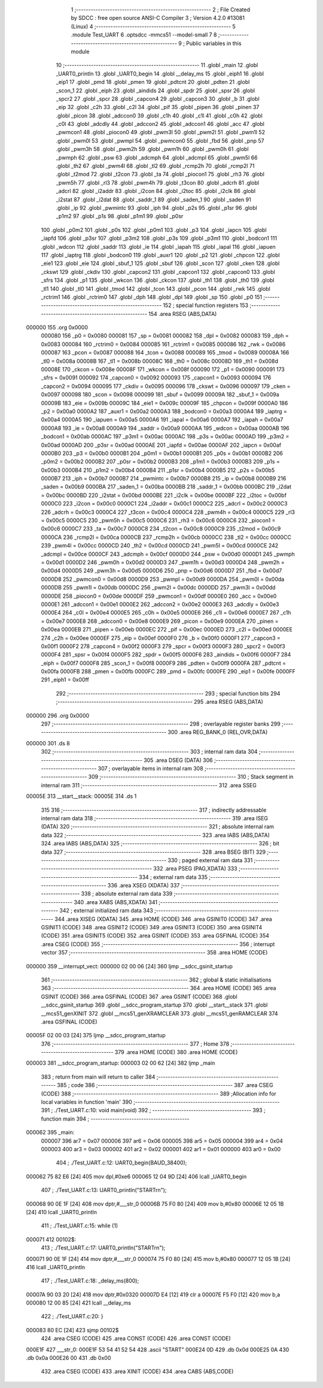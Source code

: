                                       1 ;--------------------------------------------------------
                                      2 ; File Created by SDCC : free open source ANSI-C Compiler
                                      3 ; Version 4.2.0 #13081 (Linux)
                                      4 ;--------------------------------------------------------
                                      5 	.module Test_UART
                                      6 	.optsdcc -mmcs51 --model-small
                                      7 	
                                      8 ;--------------------------------------------------------
                                      9 ; Public variables in this module
                                     10 ;--------------------------------------------------------
                                     11 	.globl _main
                                     12 	.globl _UART0_println
                                     13 	.globl _UART0_begin
                                     14 	.globl __delay_ms
                                     15 	.globl _eiph1
                                     16 	.globl _eip1
                                     17 	.globl _pmd
                                     18 	.globl _pmen
                                     19 	.globl _pdtcnt
                                     20 	.globl _pdten
                                     21 	.globl _scon_1
                                     22 	.globl _eiph
                                     23 	.globl _aindids
                                     24 	.globl _spdr
                                     25 	.globl _spsr
                                     26 	.globl _spcr2
                                     27 	.globl _spcr
                                     28 	.globl _capcon4
                                     29 	.globl _capcon3
                                     30 	.globl _b
                                     31 	.globl _eip
                                     32 	.globl _c2h
                                     33 	.globl _c2l
                                     34 	.globl _pif
                                     35 	.globl _pipen
                                     36 	.globl _pinen
                                     37 	.globl _picon
                                     38 	.globl _adccon0
                                     39 	.globl _c1h
                                     40 	.globl _c1l
                                     41 	.globl _c0h
                                     42 	.globl _c0l
                                     43 	.globl _adcdly
                                     44 	.globl _adccon2
                                     45 	.globl _adccon1
                                     46 	.globl _acc
                                     47 	.globl _pwmcon1
                                     48 	.globl _piocon0
                                     49 	.globl _pwm3l
                                     50 	.globl _pwm2l
                                     51 	.globl _pwm1l
                                     52 	.globl _pwm0l
                                     53 	.globl _pwmpl
                                     54 	.globl _pwmcon0
                                     55 	.globl _fbd
                                     56 	.globl _pnp
                                     57 	.globl _pwm3h
                                     58 	.globl _pwm2h
                                     59 	.globl _pwm1h
                                     60 	.globl _pwm0h
                                     61 	.globl _pwmph
                                     62 	.globl _psw
                                     63 	.globl _adcmph
                                     64 	.globl _adcmpl
                                     65 	.globl _pwm5l
                                     66 	.globl _th2
                                     67 	.globl _pwm4l
                                     68 	.globl _tl2
                                     69 	.globl _rcmp2h
                                     70 	.globl _rcmp2l
                                     71 	.globl _t2mod
                                     72 	.globl _t2con
                                     73 	.globl _ta
                                     74 	.globl _piocon1
                                     75 	.globl _rh3
                                     76 	.globl _pwm5h
                                     77 	.globl _rl3
                                     78 	.globl _pwm4h
                                     79 	.globl _t3con
                                     80 	.globl _adcrh
                                     81 	.globl _adcrl
                                     82 	.globl _i2addr
                                     83 	.globl _i2con
                                     84 	.globl _i2toc
                                     85 	.globl _i2clk
                                     86 	.globl _i2stat
                                     87 	.globl _i2dat
                                     88 	.globl _saddr_1
                                     89 	.globl _saden_1
                                     90 	.globl _saden
                                     91 	.globl _ip
                                     92 	.globl _pwmintc
                                     93 	.globl _iph
                                     94 	.globl _p2s
                                     95 	.globl _p1sr
                                     96 	.globl _p1m2
                                     97 	.globl _p1s
                                     98 	.globl _p1m1
                                     99 	.globl _p0sr
                                    100 	.globl _p0m2
                                    101 	.globl _p0s
                                    102 	.globl _p0m1
                                    103 	.globl _p3
                                    104 	.globl _iapcn
                                    105 	.globl _iapfd
                                    106 	.globl _p3sr
                                    107 	.globl _p3m2
                                    108 	.globl _p3s
                                    109 	.globl _p3m1
                                    110 	.globl _bodcon1
                                    111 	.globl _wdcon
                                    112 	.globl _saddr
                                    113 	.globl _ie
                                    114 	.globl _iapah
                                    115 	.globl _iapal
                                    116 	.globl _iapuen
                                    117 	.globl _iaptrg
                                    118 	.globl _bodcon0
                                    119 	.globl _auxr1
                                    120 	.globl _p2
                                    121 	.globl _chpcon
                                    122 	.globl _eie1
                                    123 	.globl _eie
                                    124 	.globl _sbuf_1
                                    125 	.globl _sbuf
                                    126 	.globl _scon
                                    127 	.globl _cken
                                    128 	.globl _ckswt
                                    129 	.globl _ckdiv
                                    130 	.globl _capcon2
                                    131 	.globl _capcon1
                                    132 	.globl _capcon0
                                    133 	.globl _sfrs
                                    134 	.globl _p1
                                    135 	.globl _wkcon
                                    136 	.globl _ckcon
                                    137 	.globl _th1
                                    138 	.globl _th0
                                    139 	.globl _tl1
                                    140 	.globl _tl0
                                    141 	.globl _tmod
                                    142 	.globl _tcon
                                    143 	.globl _pcon
                                    144 	.globl _rwk
                                    145 	.globl _rctrim1
                                    146 	.globl _rctrim0
                                    147 	.globl _dph
                                    148 	.globl _dpl
                                    149 	.globl _sp
                                    150 	.globl _p0
                                    151 ;--------------------------------------------------------
                                    152 ; special function registers
                                    153 ;--------------------------------------------------------
                                    154 	.area RSEG    (ABS,DATA)
      000000                        155 	.org 0x0000
                           000080   156 _p0	=	0x0080
                           000081   157 _sp	=	0x0081
                           000082   158 _dpl	=	0x0082
                           000083   159 _dph	=	0x0083
                           000084   160 _rctrim0	=	0x0084
                           000085   161 _rctrim1	=	0x0085
                           000086   162 _rwk	=	0x0086
                           000087   163 _pcon	=	0x0087
                           000088   164 _tcon	=	0x0088
                           000089   165 _tmod	=	0x0089
                           00008A   166 _tl0	=	0x008a
                           00008B   167 _tl1	=	0x008b
                           00008C   168 _th0	=	0x008c
                           00008D   169 _th1	=	0x008d
                           00008E   170 _ckcon	=	0x008e
                           00008F   171 _wkcon	=	0x008f
                           000090   172 _p1	=	0x0090
                           000091   173 _sfrs	=	0x0091
                           000092   174 _capcon0	=	0x0092
                           000093   175 _capcon1	=	0x0093
                           000094   176 _capcon2	=	0x0094
                           000095   177 _ckdiv	=	0x0095
                           000096   178 _ckswt	=	0x0096
                           000097   179 _cken	=	0x0097
                           000098   180 _scon	=	0x0098
                           000099   181 _sbuf	=	0x0099
                           00009A   182 _sbuf_1	=	0x009a
                           00009B   183 _eie	=	0x009b
                           00009C   184 _eie1	=	0x009c
                           00009F   185 _chpcon	=	0x009f
                           0000A0   186 _p2	=	0x00a0
                           0000A2   187 _auxr1	=	0x00a2
                           0000A3   188 _bodcon0	=	0x00a3
                           0000A4   189 _iaptrg	=	0x00a4
                           0000A5   190 _iapuen	=	0x00a5
                           0000A6   191 _iapal	=	0x00a6
                           0000A7   192 _iapah	=	0x00a7
                           0000A8   193 _ie	=	0x00a8
                           0000A9   194 _saddr	=	0x00a9
                           0000AA   195 _wdcon	=	0x00aa
                           0000AB   196 _bodcon1	=	0x00ab
                           0000AC   197 _p3m1	=	0x00ac
                           0000AC   198 _p3s	=	0x00ac
                           0000AD   199 _p3m2	=	0x00ad
                           0000AD   200 _p3sr	=	0x00ad
                           0000AE   201 _iapfd	=	0x00ae
                           0000AF   202 _iapcn	=	0x00af
                           0000B0   203 _p3	=	0x00b0
                           0000B1   204 _p0m1	=	0x00b1
                           0000B1   205 _p0s	=	0x00b1
                           0000B2   206 _p0m2	=	0x00b2
                           0000B2   207 _p0sr	=	0x00b2
                           0000B3   208 _p1m1	=	0x00b3
                           0000B3   209 _p1s	=	0x00b3
                           0000B4   210 _p1m2	=	0x00b4
                           0000B4   211 _p1sr	=	0x00b4
                           0000B5   212 _p2s	=	0x00b5
                           0000B7   213 _iph	=	0x00b7
                           0000B7   214 _pwmintc	=	0x00b7
                           0000B8   215 _ip	=	0x00b8
                           0000B9   216 _saden	=	0x00b9
                           0000BA   217 _saden_1	=	0x00ba
                           0000BB   218 _saddr_1	=	0x00bb
                           0000BC   219 _i2dat	=	0x00bc
                           0000BD   220 _i2stat	=	0x00bd
                           0000BE   221 _i2clk	=	0x00be
                           0000BF   222 _i2toc	=	0x00bf
                           0000C0   223 _i2con	=	0x00c0
                           0000C1   224 _i2addr	=	0x00c1
                           0000C2   225 _adcrl	=	0x00c2
                           0000C3   226 _adcrh	=	0x00c3
                           0000C4   227 _t3con	=	0x00c4
                           0000C4   228 _pwm4h	=	0x00c4
                           0000C5   229 _rl3	=	0x00c5
                           0000C5   230 _pwm5h	=	0x00c5
                           0000C6   231 _rh3	=	0x00c6
                           0000C6   232 _piocon1	=	0x00c6
                           0000C7   233 _ta	=	0x00c7
                           0000C8   234 _t2con	=	0x00c8
                           0000C9   235 _t2mod	=	0x00c9
                           0000CA   236 _rcmp2l	=	0x00ca
                           0000CB   237 _rcmp2h	=	0x00cb
                           0000CC   238 _tl2	=	0x00cc
                           0000CC   239 _pwm4l	=	0x00cc
                           0000CD   240 _th2	=	0x00cd
                           0000CD   241 _pwm5l	=	0x00cd
                           0000CE   242 _adcmpl	=	0x00ce
                           0000CF   243 _adcmph	=	0x00cf
                           0000D0   244 _psw	=	0x00d0
                           0000D1   245 _pwmph	=	0x00d1
                           0000D2   246 _pwm0h	=	0x00d2
                           0000D3   247 _pwm1h	=	0x00d3
                           0000D4   248 _pwm2h	=	0x00d4
                           0000D5   249 _pwm3h	=	0x00d5
                           0000D6   250 _pnp	=	0x00d6
                           0000D7   251 _fbd	=	0x00d7
                           0000D8   252 _pwmcon0	=	0x00d8
                           0000D9   253 _pwmpl	=	0x00d9
                           0000DA   254 _pwm0l	=	0x00da
                           0000DB   255 _pwm1l	=	0x00db
                           0000DC   256 _pwm2l	=	0x00dc
                           0000DD   257 _pwm3l	=	0x00dd
                           0000DE   258 _piocon0	=	0x00de
                           0000DF   259 _pwmcon1	=	0x00df
                           0000E0   260 _acc	=	0x00e0
                           0000E1   261 _adccon1	=	0x00e1
                           0000E2   262 _adccon2	=	0x00e2
                           0000E3   263 _adcdly	=	0x00e3
                           0000E4   264 _c0l	=	0x00e4
                           0000E5   265 _c0h	=	0x00e5
                           0000E6   266 _c1l	=	0x00e6
                           0000E7   267 _c1h	=	0x00e7
                           0000E8   268 _adccon0	=	0x00e8
                           0000E9   269 _picon	=	0x00e9
                           0000EA   270 _pinen	=	0x00ea
                           0000EB   271 _pipen	=	0x00eb
                           0000EC   272 _pif	=	0x00ec
                           0000ED   273 _c2l	=	0x00ed
                           0000EE   274 _c2h	=	0x00ee
                           0000EF   275 _eip	=	0x00ef
                           0000F0   276 _b	=	0x00f0
                           0000F1   277 _capcon3	=	0x00f1
                           0000F2   278 _capcon4	=	0x00f2
                           0000F3   279 _spcr	=	0x00f3
                           0000F3   280 _spcr2	=	0x00f3
                           0000F4   281 _spsr	=	0x00f4
                           0000F5   282 _spdr	=	0x00f5
                           0000F6   283 _aindids	=	0x00f6
                           0000F7   284 _eiph	=	0x00f7
                           0000F8   285 _scon_1	=	0x00f8
                           0000F9   286 _pdten	=	0x00f9
                           0000FA   287 _pdtcnt	=	0x00fa
                           0000FB   288 _pmen	=	0x00fb
                           0000FC   289 _pmd	=	0x00fc
                           0000FE   290 _eip1	=	0x00fe
                           0000FF   291 _eiph1	=	0x00ff
                                    292 ;--------------------------------------------------------
                                    293 ; special function bits
                                    294 ;--------------------------------------------------------
                                    295 	.area RSEG    (ABS,DATA)
      000000                        296 	.org 0x0000
                                    297 ;--------------------------------------------------------
                                    298 ; overlayable register banks
                                    299 ;--------------------------------------------------------
                                    300 	.area REG_BANK_0	(REL,OVR,DATA)
      000000                        301 	.ds 8
                                    302 ;--------------------------------------------------------
                                    303 ; internal ram data
                                    304 ;--------------------------------------------------------
                                    305 	.area DSEG    (DATA)
                                    306 ;--------------------------------------------------------
                                    307 ; overlayable items in internal ram
                                    308 ;--------------------------------------------------------
                                    309 ;--------------------------------------------------------
                                    310 ; Stack segment in internal ram
                                    311 ;--------------------------------------------------------
                                    312 	.area	SSEG
      00005E                        313 __start__stack:
      00005E                        314 	.ds	1
                                    315 
                                    316 ;--------------------------------------------------------
                                    317 ; indirectly addressable internal ram data
                                    318 ;--------------------------------------------------------
                                    319 	.area ISEG    (DATA)
                                    320 ;--------------------------------------------------------
                                    321 ; absolute internal ram data
                                    322 ;--------------------------------------------------------
                                    323 	.area IABS    (ABS,DATA)
                                    324 	.area IABS    (ABS,DATA)
                                    325 ;--------------------------------------------------------
                                    326 ; bit data
                                    327 ;--------------------------------------------------------
                                    328 	.area BSEG    (BIT)
                                    329 ;--------------------------------------------------------
                                    330 ; paged external ram data
                                    331 ;--------------------------------------------------------
                                    332 	.area PSEG    (PAG,XDATA)
                                    333 ;--------------------------------------------------------
                                    334 ; external ram data
                                    335 ;--------------------------------------------------------
                                    336 	.area XSEG    (XDATA)
                                    337 ;--------------------------------------------------------
                                    338 ; absolute external ram data
                                    339 ;--------------------------------------------------------
                                    340 	.area XABS    (ABS,XDATA)
                                    341 ;--------------------------------------------------------
                                    342 ; external initialized ram data
                                    343 ;--------------------------------------------------------
                                    344 	.area XISEG   (XDATA)
                                    345 	.area HOME    (CODE)
                                    346 	.area GSINIT0 (CODE)
                                    347 	.area GSINIT1 (CODE)
                                    348 	.area GSINIT2 (CODE)
                                    349 	.area GSINIT3 (CODE)
                                    350 	.area GSINIT4 (CODE)
                                    351 	.area GSINIT5 (CODE)
                                    352 	.area GSINIT  (CODE)
                                    353 	.area GSFINAL (CODE)
                                    354 	.area CSEG    (CODE)
                                    355 ;--------------------------------------------------------
                                    356 ; interrupt vector
                                    357 ;--------------------------------------------------------
                                    358 	.area HOME    (CODE)
      000000                        359 __interrupt_vect:
      000000 02 00 06         [24]  360 	ljmp	__sdcc_gsinit_startup
                                    361 ;--------------------------------------------------------
                                    362 ; global & static initialisations
                                    363 ;--------------------------------------------------------
                                    364 	.area HOME    (CODE)
                                    365 	.area GSINIT  (CODE)
                                    366 	.area GSFINAL (CODE)
                                    367 	.area GSINIT  (CODE)
                                    368 	.globl __sdcc_gsinit_startup
                                    369 	.globl __sdcc_program_startup
                                    370 	.globl __start__stack
                                    371 	.globl __mcs51_genXINIT
                                    372 	.globl __mcs51_genXRAMCLEAR
                                    373 	.globl __mcs51_genRAMCLEAR
                                    374 	.area GSFINAL (CODE)
      00005F 02 00 03         [24]  375 	ljmp	__sdcc_program_startup
                                    376 ;--------------------------------------------------------
                                    377 ; Home
                                    378 ;--------------------------------------------------------
                                    379 	.area HOME    (CODE)
                                    380 	.area HOME    (CODE)
      000003                        381 __sdcc_program_startup:
      000003 02 00 62         [24]  382 	ljmp	_main
                                    383 ;	return from main will return to caller
                                    384 ;--------------------------------------------------------
                                    385 ; code
                                    386 ;--------------------------------------------------------
                                    387 	.area CSEG    (CODE)
                                    388 ;------------------------------------------------------------
                                    389 ;Allocation info for local variables in function 'main'
                                    390 ;------------------------------------------------------------
                                    391 ;	./Test_UART.c:10: void main(void)
                                    392 ;	-----------------------------------------
                                    393 ;	 function main
                                    394 ;	-----------------------------------------
      000062                        395 _main:
                           000007   396 	ar7 = 0x07
                           000006   397 	ar6 = 0x06
                           000005   398 	ar5 = 0x05
                           000004   399 	ar4 = 0x04
                           000003   400 	ar3 = 0x03
                           000002   401 	ar2 = 0x02
                           000001   402 	ar1 = 0x01
                           000000   403 	ar0 = 0x00
                                    404 ;	./Test_UART.c:12: UART0_begin(BAUD_38400);
      000062 75 82 E6         [24]  405 	mov	dpl,#0xe6
      000065 12 04 9D         [24]  406 	lcall	_UART0_begin
                                    407 ;	./Test_UART.c:13: UART0_println("START\r\n");
      000068 90 0E 1F         [24]  408 	mov	dptr,#___str_0
      00006B 75 F0 80         [24]  409 	mov	b,#0x80
      00006E 12 05 1B         [24]  410 	lcall	_UART0_println
                                    411 ;	./Test_UART.c:15: while (1)
      000071                        412 00102$:
                                    413 ;	./Test_UART.c:17: UART0_println("START\r\n");
      000071 90 0E 1F         [24]  414 	mov	dptr,#___str_0
      000074 75 F0 80         [24]  415 	mov	b,#0x80
      000077 12 05 1B         [24]  416 	lcall	_UART0_println
                                    417 ;	./Test_UART.c:18: _delay_ms(800);
      00007A 90 03 20         [24]  418 	mov	dptr,#0x0320
      00007D E4               [12]  419 	clr	a
      00007E F5 F0            [12]  420 	mov	b,a
      000080 12 00 85         [24]  421 	lcall	__delay_ms
                                    422 ;	./Test_UART.c:20: }
      000083 80 EC            [24]  423 	sjmp	00102$
                                    424 	.area CSEG    (CODE)
                                    425 	.area CONST   (CODE)
                                    426 	.area CONST   (CODE)
      000E1F                        427 ___str_0:
      000E1F 53 54 41 52 54         428 	.ascii "START"
      000E24 0D                     429 	.db 0x0d
      000E25 0A                     430 	.db 0x0a
      000E26 00                     431 	.db 0x00
                                    432 	.area CSEG    (CODE)
                                    433 	.area XINIT   (CODE)
                                    434 	.area CABS    (ABS,CODE)
